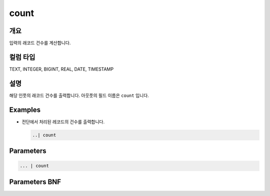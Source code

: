
count
====================================================================================================

개요
----------------------------------------------------------------------------------------------------

입력의 래코드 건수를 계산합니다.

컬럼 타입
----------------------------------------------------------------------------------------------------
TEXT, INTEGER, BIGINT, REAL, DATE, TIMESTAMP

설명
----------------------------------------------------------------------------------------------------

해당 인풋의 래코드 건수를 출력합니다. 아웃풋의 필드 이름은 ``count`` 입니다.

Examples
----------------------------------------------------------------------------------------------------


* 
  전단에서 처리된 레코드의 건수를 출력합니다.

  .. code-block:: none

     ..| count

Parameters
----------------------------------------------------------------------------------------------------

.. code-block:: none

   ... | count

Parameters BNF
----------------------------------------------------------------------------------------------------

.. code-block:: none


